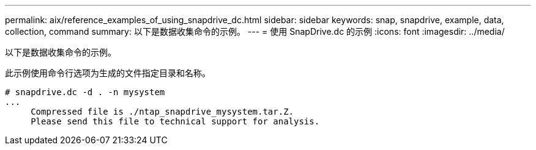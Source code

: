 ---
permalink: aix/reference_examples_of_using_snapdrive_dc.html 
sidebar: sidebar 
keywords: snap, snapdrive, example, data, collection, command 
summary: 以下是数据收集命令的示例。 
---
= 使用 SnapDrive.dc 的示例
:icons: font
:imagesdir: ../media/


[role="lead"]
以下是数据收集命令的示例。

此示例使用命令行选项为生成的文件指定目录和名称。

[listing]
----
# snapdrive.dc -d . -n mysystem
...
     Compressed file is ./ntap_snapdrive_mysystem.tar.Z.
     Please send this file to technical support for analysis.
----